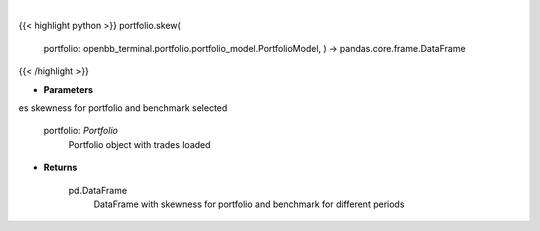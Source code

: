 .. role:: python(code)
    :language: python
    :class: highlight

|

.. raw:: html

    <h3>
    > Class method that retrieves skewness for portfolio and benchmark selected

    portfolio: *Portfolio*
        Portfolio object with trades loaded

    Returns
    -------
    pd.DataFrame
        DataFrame with skewness for portfolio and benchmark for different periods
    </h3>

{{< highlight python >}}
portfolio.skew(
    portfolio: openbb\_terminal.portfolio.portfolio\_model.PortfolioModel, ) -> pandas.core.frame.DataFrame
{{< /highlight >}}

* **Parameters**

es skewness for portfolio and benchmark selected

    portfolio: *Portfolio*
        Portfolio object with trades loaded

    
* **Returns**

    pd.DataFrame
        DataFrame with skewness for portfolio and benchmark for different periods
    